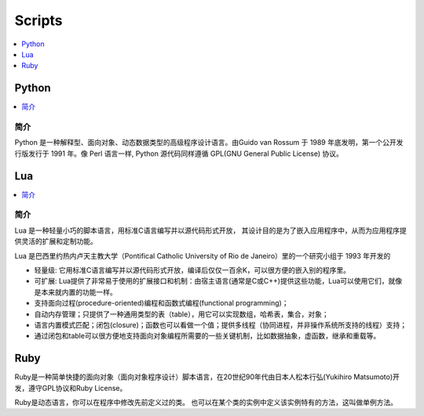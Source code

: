 .. _lan_script:

Scripts
===============

.. contents::
    :local:
    :depth: 1

.. _python:

Python
---------------

.. contents::
    :local:

简介
~~~~~~~~~~~~

Python 是一种解释型、面向对象、动态数据类型的高级程序设计语言。由Guido van Rossum 于 1989 年底发明，第一个公开发行版发行于 1991 年。像 Perl 语言一样, Python 源代码同样遵循 GPL(GNU General Public License) 协议。


.. _lua:

Lua
---------------

.. contents::
    :local:

简介
~~~~~~~~~~~~

Lua 是一种轻量小巧的脚本语言，用标准C语言编写并以源代码形式开放， 其设计目的是为了嵌入应用程序中，从而为应用程序提供灵活的扩展和定制功能。

Lua 是巴西里约热内卢天主教大学（Pontifical Catholic University of Rio de Janeiro）里的一个研究小组于 1993 年开发的

* 轻量级: 它用标准C语言编写并以源代码形式开放，编译后仅仅一百余K，可以很方便的嵌入别的程序里。
* 可扩展: Lua提供了非常易于使用的扩展接口和机制：由宿主语言(通常是C或C++)提供这些功能，Lua可以使用它们，就像是本来就内置的功能一样。
* 支持面向过程(procedure-oriented)编程和函数式编程(functional programming)；
* 自动内存管理；只提供了一种通用类型的表（table），用它可以实现数组，哈希表，集合，对象；
* 语言内置模式匹配；闭包(closure)；函数也可以看做一个值；提供多线程（协同进程，并非操作系统所支持的线程）支持；
* 通过闭包和table可以很方便地支持面向对象编程所需要的一些关键机制，比如数据抽象，虚函数，继承和重载等。

.. _ruby:

Ruby
-----------

Ruby是一种简单快捷的面向对象（面向对象程序设计）脚本语言，在20世纪90年代由日本人松本行弘(Yukihiro Matsumoto)开发，遵守GPL协议和Ruby License。

Ruby是动态语言，你可以在程序中修改先前定义过的类。 也可以在某个类的实例中定义该实例特有的方法，这叫做单例方法。
